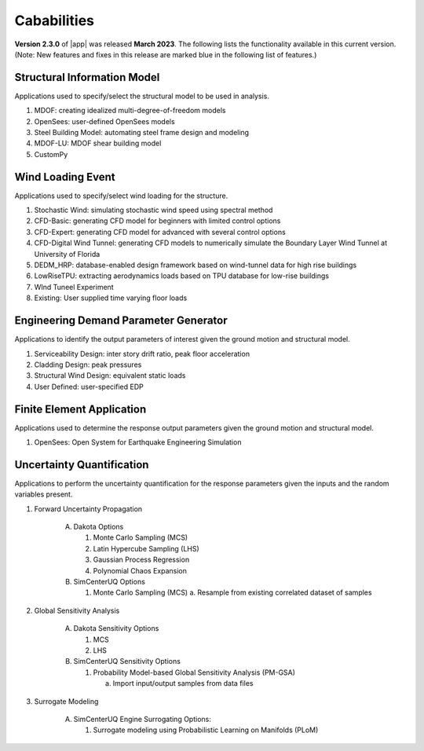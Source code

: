 .. _lbl-capabilities_weuq:
.. role:: blue

************
Cababilities
************

**Version 2.3.0** of |app| was released **March 2023**. The following lists the functionality available in this current version. (Note: New features and fixes in this release are marked :blue:`blue` in the following list of features.)


Structural Information Model
============================

Applications used to specify/select the structural model to be used in analysis.

#. MDOF: creating idealized multi-degree-of-freedom models
#. OpenSees: user-defined OpenSees models
#. Steel Building Model: automating steel frame design and modeling
#. MDOF-LU: MDOF shear building model
#. CustomPy

    
Wind Loading Event
=======================

Applications used to specify/select wind loading for the structure.

#.  Stochastic Wind: simulating stochastic wind speed using spectral method
#.  CFD-Basic: generating CFD model for beginners with limited control options
#.  CFD-Expert: generating CFD model for advanced with several control options
#.  :blue:`CFD-Digital Wind Tunnel: generating CFD models to numerically simulate the Boundary Layer Wind Tunnel at University of Florida`
#.  DEDM_HRP: database-enabled design framework based on wind-tunnel data for high rise buildings 
#.  LowRiseTPU: extracting aerodynamics loads based on TPU database for low-rise buildings
#.  WInd Tuneel Experiment
#.  Existing: User supplied time varying floor loads


Engineering Demand Parameter Generator
======================================

Applications to identify the output parameters of interest given the ground motion and structural model.

#. Serviceability Design: inter story drift ratio, peak floor acceleration
#. Cladding Design: peak pressures
#. Structural Wind Design: equivalent static loads
#. User Defined: user-specified EDP
    
    
Finite Element Application
==========================

Applications used to determine the response output parameters given the ground motion and structural model.

#.  OpenSees: Open System for Earthquake Engineering Simulation


Uncertainty Quantification
==========================

Applications to perform the uncertainty quantification for the response parameters given the inputs and the random variables present.

#. Forward Uncertainty Propagation

     A. Dakota Options 

        #. Monte Carlo Sampling (MCS)
        #. Latin Hypercube Sampling (LHS)
        #. Gaussian Process Regression
        #. Polynomial Chaos Expansion

     B. SimCenterUQ Options

        #. Monte Carlo Sampling (MCS)
           a. Resample from existing correlated dataset of samples

#. Global Sensitivity Analysis

     A. Dakota Sensitivity Options

        #. MCS
        #. LHS

     B. SimCenterUQ Sensitivity Options

        #. Probability Model-based Global Sensitivity Analysis (PM-GSA)

           a. Import input/output samples from data files


#. Surrogate Modeling

     A. SimCenterUQ Engine Surrogating Options:

        #. Surrogate modeling using Probabilistic Learning on Manifolds (PLoM)
	   
